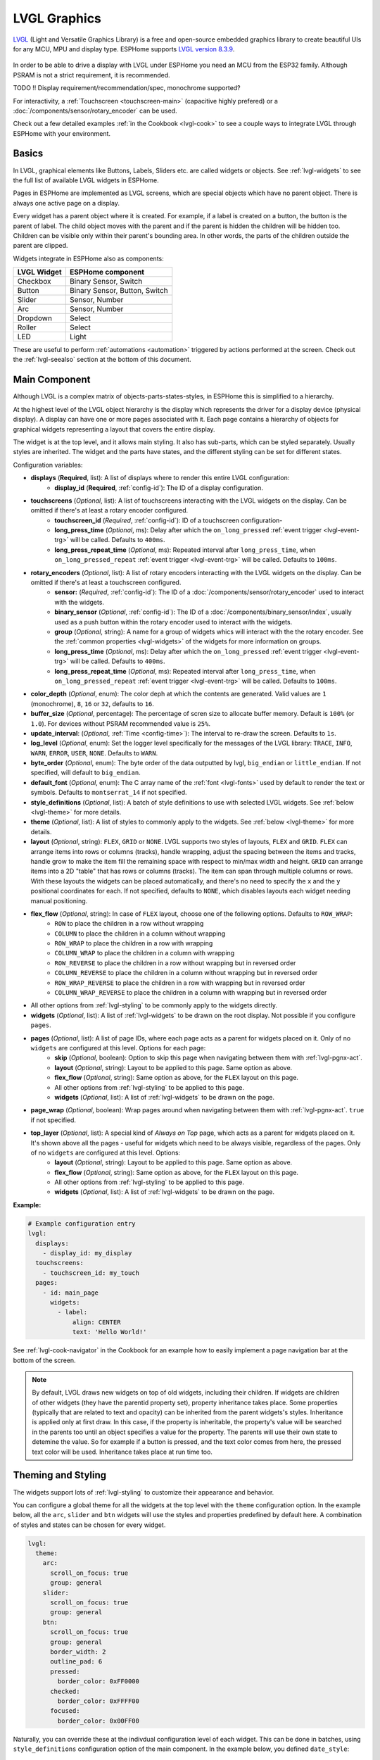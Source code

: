 .. _lvgl-main:

LVGL Graphics
=============

.. seo::
    :description: LVGL - ESPHome Displays showing contents created with Light and Versatile Graphics Library
    :image: /images/lvgl.png


`LVGL <https://lvgl.io/>`__ (Light and Versatile Graphics Library) is a free and open-source 
embedded graphics library to create beautiful UIs for any MCU, MPU and display type. ESPHome supports `LVGL version 8.3.9 <https://docs.lvgl.io/8.3/>`__.

.. figure:: /components/images/lvgl_main_screenshot.png
    :align: center

In order to be able to drive a display with LVGL under ESPHome you need an MCU from the ESP32 family. Although PSRAM is not a strict requirement, it is recommended.

TODO !! Display requirement/recommendation/spec, monochrome supported?

For interactivity, a :ref:`Touchscreen <touchscreen-main>` (capacitive highly prefered) or a :doc:`/components/sensor/rotary_encoder` can be used.

Check out a few detailed examples :ref:`in the Cookbook <lvgl-cook>` to see a couple ways to integrate LVGL through ESPHome with your environment.

Basics
------

In LVGL, graphical elements like Buttons, Labels, Sliders etc. are called widgets or objects. See :ref:`lvgl-widgets` to see the full list of available LVGL widgets in ESPHome.

Pages in ESPHome are implemented as LVGL screens, which are special objects which have no parent object. There is always one active page on a display.

Every widget has a parent object where it is created. For example, if a label is created on a button, the button is the parent of label.
The child object moves with the parent and if the parent is hidden the children will be hidden too. Children can be visible only within their parent's bounding area. In other words, the parts of the children outside the parent are clipped.

Widgets integrate in ESPHome also as components:

+-------------+-------------------------------+ 
| LVGL Widget | ESPHome component             | 
+=============+===============================+
| Checkbox    | Binary Sensor, Switch         | 
+-------------+-------------------------------+ 
| Button      | Binary Sensor, Button, Switch | 
+-------------+-------------------------------+ 
| Slider      | Sensor, Number                | 
+-------------+-------------------------------+ 
| Arc         | Sensor, Number                | 
+-------------+-------------------------------+ 
| Dropdown    | Select                        | 
+-------------+-------------------------------+ 
| Roller      | Select                        | 
+-------------+-------------------------------+ 
| LED         | Light                         | 
+-------------+-------------------------------+ 

These are useful to perform :ref:`automations <automation>` triggered by actions performed at the screen. Check out the :ref:`lvgl-seealso` section at the bottom of this document.

Main Component
--------------

Although LVGL is a complex matrix of objects-parts-states-styles, in ESPHome this is simplified to a hierarchy.

At the highest level of the LVGL object hierarchy is the display which represents the driver for a display device (physical display). A display can have one or more pages associated with it. Each page contains a hierarchy of objects for graphical widgets representing a layout that covers the entire display.

The widget is at the top level, and it allows main styling. It also has sub-parts, which can be styled separately. Usually styles are inherited. The widget and the parts have states, and the different styling can be set for different states.

Configuration variables:

- **displays** (**Required**, list): A list of displays where to render this entire LVGL configuration:
    - **display_id** (**Required**, :ref:`config-id`): The ID of a display configuration.
- **touchscreens** (*Optional*, list): A list of touchscreens interacting with the LVGL widgets on the display. Can be omitted if there's at least a rotary encoder configured.
    - **touchscreen_id** (*Required*, :ref:`config-id`): ID of a touchscreen configuration-
    - **long_press_time** (*Optional*, ms): Delay after which the ``on_long_pressed`` :ref:`event trigger <lvgl-event-trg>` will be called. Defaults to ``400ms``.
    - **long_press_repeat_time** (*Optional*, ms): Repeated interval after ``long_press_time``, when ``on_long_pressed_repeat`` :ref:`event trigger <lvgl-event-trg>` will be called. Defaults to ``100ms``.
- **rotary_encoders** (*Optional*, list): A list of rotary encoders interacting with the LVGL widgets on the display. Can be omitted if there's at least a touchscreen configured.
    - **sensor:** (*Required*, :ref:`config-id`): The ID of a :doc:`/components/sensor/rotary_encoder` used to interact with the widgets.
    - **binary_sensor** (*Optional*, :ref:`config-id`): The ID of a :doc:`/components/binary_sensor/index`, usually used as a push button within the rotary encoder used to interact with the widgets.
    - **group** (*Optional*, string): A name for a group of widgets whics will interact with the the rotary encoder. See the :ref:`common properties <lvgl-widgets>` of the widgets for more information on groups.
    - **long_press_time** (*Optional*, ms): Delay after which the ``on_long_pressed`` :ref:`event trigger <lvgl-event-trg>` will be called. Defaults to ``400ms``.
    - **long_press_repeat_time** (*Optional*, ms): Repeated interval after ``long_press_time``, when ``on_long_pressed_repeat`` :ref:`event trigger <lvgl-event-trg>` will be called. Defaults to ``100ms``.
- **color_depth** (*Optional*, enum): The color deph at which the contents are generated. Valid values are ``1`` (monochrome), ``8``, ``16`` or ``32``, defaults to ``16``.
- **buffer_size** (*Optional*, percentage): The percentage of scren size to allocate buffer memory. Default is ``100%`` (or ``1.0``). For devices without PSRAM recommended value is ``25%``. 
- **update_interval**: (*Optional*, :ref:`Time <config-time>`): The interval to re-draw the screen. Defaults to ``1s``.
- **log_level** (*Optional*, enum): Set the logger level specifically for the messages of the LVGL library: ``TRACE``, ``INFO``, ``WARN``, ``ERROR``, ``USER``, ``NONE``. Defaults to ``WARN``.
- **byte_order** (*Optional*, enum): The byte order of the data outputted by lvgl, ``big_endian`` or ``little_endian``. If not specified, will default to ``big_endian``.
- **default_font**  (*Optional*, enum): The C array name of the :ref:`font <lvgl-fonts>` used by default to render the text or symbols. Defaults to ``montserrat_14`` if not specified.
- **style_definitions** (*Optional*, list): A batch of style definitions to use with selected LVGL widgets. See :ref:`below <lvgl-theme>` for more details. 
- **theme** (*Optional*, list): A list of styles to commonly apply to the widgets. See :ref:`below <lvgl-theme>` for more details. 
- **layout** (*Optional*, string): ``FLEX``, ``GRID`` or ``NONE``. LVGL supports two styles of layouts, ``FLEX`` and ``GRID``. ``FLEX`` can arrange items into rows or columns (tracks), handle wrapping, adjust the spacing between the items and tracks, handle grow to make the item fill the remaining space with respect to min/max width and height. ``GRID`` can arrange items into a 2D "table" that has rows or columns (tracks). The item can span through multiple columns or rows. With these layouts the widgets can be placed automatically, and there's no need to specify the ``x`` and the ``y`` positional coordinates for each. If not specified, defaults to ``NONE``, which disables layouts each widget needing manual positioning.
- **flex_flow** (*Optional*, string): In case of ``FLEX`` layout, choose one of the following options. Defaults to ``ROW_WRAP``:
    - ``ROW`` to place the children in a row without wrapping
    - ``COLUMN`` to place the children in a column without wrapping
    - ``ROW_WRAP`` to place the children in a row with wrapping
    - ``COLUMN_WRAP`` to place the children in a column with wrapping
    - ``ROW_REVERSE`` to place the children in a row without wrapping but in reversed order
    - ``COLUMN_REVERSE`` to place the children in a column without wrapping but in reversed order
    - ``ROW_WRAP_REVERSE`` to place the children in a row with wrapping but in reversed order
    - ``COLUMN_WRAP_REVERSE`` to place the children in a column with wrapping but in reversed order
- All other options from :ref:`lvgl-styling` to be commonly apply to the widgets directly.
- **widgets** (*Optional*, list): A list of :ref:`lvgl-widgets` to be drawn on the root display. Not possible if you configure ``pages``.
- **pages** (*Optional*, list): A list of page IDs, where each page acts as a parent for widgets placed on it. Only of no ``widgets`` are configured at this level. Options for each page:
    - **skip** (*Optional*, boolean): Option to skip this page when navigating between them with :ref:`lvgl-pgnx-act`.
    - **layout** (*Optional*, string): Layout to be applied to this page. Same option as above.
    - **flex_flow** (*Optional*, string): Same option as above, for the ``FLEX`` layout on this page.
    - All other options from :ref:`lvgl-styling` to be applied to this page.
    - **widgets** (*Optional*, list): A list of :ref:`lvgl-widgets` to be drawn on the page.
- **page_wrap** (*Optional*, boolean): Wrap pages around when navigating between them with :ref:`lvgl-pgnx-act`. ``true`` if not specified.
- **top_layer** (*Optional*, list): A special kind of *Always on Top* page, which acts as a parent for widgets placed on it. It's shown above all the pages - useful for widgets which need to be always visible, regardless of the pages. Only of no ``widgets`` are configured at this level. Options:
    - **layout** (*Optional*, string): Layout to be applied to this page. Same option as above.
    - **flex_flow** (*Optional*, string): Same option as above, for the ``FLEX`` layout on this page.
    - All other options from :ref:`lvgl-styling` to be applied to this page.
    - **widgets** (*Optional*, list): A list of :ref:`lvgl-widgets` to be drawn on the page.


**Example:**

.. code-block:: yaml

    # Example configuration entry
    lvgl:
      displays:
        - display_id: my_display
      touchscreens:
        - touchscreen_id: my_touch
      pages:
        - id: main_page
          widgets:
            - label:
                align: CENTER
                text: 'Hello World!'

See :ref:`lvgl-cook-navigator` in the Cookbook for an example how to easily implement a page navigation bar at the bottom of the screen.

.. note::

    By default, LVGL draws new widgets on top of old widgets, including their children. If widgets are children of other widgets (they have the parentid property set), property inheritance takes place. Some properties (typically that are related to text and opacity) can be inherited from the parent widgets's styles. Inheritance is applied only at first draw. In this case, if the property is inheritable, the property's value will be searched in the parents too until an object specifies a value for the property. The parents will use their own state to detemine the value. So for example if a button is pressed, and the text color comes from here, the pressed text color will be used. Inheritance takes place at run time too.



.. _lvgl-theme:

Theming and Styling
-------------------

The widgets support lots of :ref:`lvgl-styling` to customize their appearance and behavior.

You can configure a global theme for all the widgets at the top level with the ``theme`` configuration option. In the example below, all the ``arc``, ``slider`` and ``btn`` widgets will use the styles and properties predefined by default here. A combination of styles and states can be chosen for every widget.

.. code-block:: yaml

    lvgl:
      theme:
        arc:
          scroll_on_focus: true
          group: general
        slider:
          scroll_on_focus: true
          group: general
        btn:
          scroll_on_focus: true
          group: general
          border_width: 2
          outline_pad: 6
          pressed:
            border_color: 0xFF0000
          checked:
            border_color: 0xFFFF00
          focused:
            border_color: 0x00FF00

Naturally, you can override these at the indivdual configuration level of each widget. This can be done in batches, using ``style_definitions`` configuration option of the main component.
In the example below, you defined ``date_style``:

.. code-block:: yaml

    lvgl:
      style_definitions:
        - id: date_style      # choose an ID for your definition
          text_font: unscii_8
          align: center
          text_color: 0x000000
          bg_opa: cover
          radius: 4
          pad_all: 2


And then you apply these selected styles to two labels, and only change very specific stlye ``y`` locally:

.. code-block:: yaml

    widgets:
      - label:
          id: day_label
          styles: date_style # apply the definiton here by the ID chosen above
          y: -20
      - label:
          id: date_label
          styles: date_style
          y: +20

Additionally, you can change the styles based on the state of the widgets or their parts. 

In the example below, you have an ``arc`` with some styles set here. Note how you change the ``arc_color`` of the ``indicator`` part, based on state changes:

.. code-block:: yaml

    - arc:
        id: my_arc
        value: 75
        min_value: 1
        max_value: 100
        indicator:
          arc_color: 0xF000FF
          pressed:
            arc_color: 0xFFFF00
          focused:
            arc_color: 0x808080


So the inheritance happens like this: state based styles override the locally specified styles, which override the style definitions, which override the theme, which overrides the top level styles.

See :ref:`lvgl-cook-theme` in the Cookbook for an example how to easily implement a gradient style for your widgets.

.. _lvgl-styling:

Style properties
****************

LVGL follows CSS's `border-box model <https://developer.mozilla.org/en-US/docs/Web/CSS/box-sizing>`__. An object's *box* is built from the following parts:

.. figure:: /components/images/lvgl_boxmodel.png
    :align: center

- **bounding box**: the width/height of the elements.
- **border width**: the width of the border.
- **padding**: space between the sides of the object and its children.
- **content**: the content area which is the size of the bounding box reduced by the border width and padding.

The border is drawn inside the bounding box. Padding sets the space on the inner sides of the border. It means *I don't want my children too close to my sides, so keep this space*. 

The outline is drawn outside the bounding box.

You can adjust the appearance of widgets by changing the foreground, background and/or border color, font of each object. Some widgets allow for more complex styling, effectively changing the appearance of their parts. 

- **anim_time** TODO !!
- **bg_color** (*Optional*, :ref:`color <config-color>`): The ID of a configured color, or a hexadecimal representation of a RGB color for the background of the widget.
- **bg_grad_color** (*Optional*, :ref:`color <config-color>`): The ID of a configured color, or a hexadecimal representation of a RGB color to make the background gradually fade to.
- **bg_dither_mode** (*Optional*, enum): Set ditherhing of the background gradient. One of ``NONE``, ``ORDERED``, ``ERR_DIFF``.
- **bg_grad_dir** (*Optional*, enum): Choose the direction of the background gradient: ``NONE``, ``HOR``, ``VER``.
- **bg_main_stop** (*Optional*, 0-255): Specify where the gradient should start: ``0`` = at left/top most position, ``128`` = in the center, ``255`` = at right/bottom most position. Defaults to ``0``.
- **bg_grad_stop** (*Optional*, 0-255): Specify where the gradient should stop: ``0`` = at left/top most position, ``128`` = in the center, ``255`` = at right/bottom most position. Defaults to ``255``.
- **bg_opa** (*Optional*, enum or percentage): Opacity of the background. ``TRANSP`` for fully transparent, ``COVER`` for fully opaque, or an integer between ``0%`` and ``100%`` for percentage.
- **opa** (*Optional*, enum or percentage): Opacity of the entire widget. ``TRANSP`` for fully transparent, ``COVER`` for fully opaque, or an integer between ``0%`` and ``100%`` for percentage.
- **opa_layered** (*Optional*, enum or percentage): Opacity of the entire layer the widget is on. ``TRANSP`` for fully transparent, ``COVER`` for fully opaque, or an integer between ``0%`` and ``100%`` for percentage.
- **bg_img_opa** (*Optional*, enum or percentage): Opacity of the background image of the widget. ``TRANSP`` for fully transparent, ``COVER`` for fully opaque, or an integer between ``0%`` and ``100%`` for percentage.
- **bg_img_recolor** (*Optional*, :ref:`color <config-color>`): The ID of a configured color, or a hexadecimal representation of a RGB color to mix with every pixel of the image. 
- **bg_img_recolor_opa** (*Optional*, enum or percentage): Opacity of the recoloring. ``TRANSP`` for fully transparent, ``COVER`` for fully opaque, or an integer between ``0%`` and ``100%`` for percentage.
- **border_color** (*Optional*, :ref:`color <config-color>`): The ID of a configured color, or a hexadecimal representation of a RGB color to draw borders of the widget.
- **border_opa** (*Optional*, enum or percentage): Opacity of the borders of the widget. ``TRANSP`` for fully transparent, ``COVER`` for fully opaque, or an integer between ``0%`` and ``100%`` for percentage.
- **border_post** (*Optional*, boolean): If ``true`` the border will be drawn after all children of the widget have been drawn.
- **border_side** (*Optional*, list): Select which borders of the widgets to show (multiple can be chosen):
    - ``NONE``
    - ``TOP``
    - ``BOTTOM``
    - ``LEFT``
    - ``RIGHT``
    - ``INTERNAL``
- **border_width** (*Optional*, int16): Set the width of the border in pixels.
- **radius** (*Optional*, uint16): The radius of the rounded corners of the object. 0 = no radius i.e. square corners; 65535 = pill shaped object (true circle if it has same width and height).
- **clip_corner** (*Optional*, boolean): Enable to clip off the overflowed content on the rounded (``radius`` > ``0``) corners of a widget.
- **outline_color** (*Optional*, :ref:`color <config-color>`): The ID of a configured color, or a hexadecimal representation of a RGB color to draw an outline around the widget.
- **outline_opa** (*Optional*, string or percentage): Opacity of the outline. ``TRANSP`` for fully transparent, ``COVER`` for fully opaque, or an integer between ``0%`` and ``100%`` for percentage.
- **outline_pad** (*Optional*, int16): Distance between the outline and the widget itself.
- **outline_width** (*Optional*, int16): Set the width of the outline in pixels.
- **pad_all** (*Optional*, int16): Set the padding in all directions, in pixels.
- **pad_top** (*Optional*, int16): Set the padding on the top, in pixels.
- **pad_bottom** (*Optional*, int16): Set the padding on the bottom, in pixels.
- **pad_left** (*Optional*, int16): Set the padding on the left, in pixels.
- **pad_right** (*Optional*, int16): Set the padding on the right, in pixels.
- **pad_row** (*Optional*, int16): Set the padding between the rows of the children elements, in pixels.
- **pad_column** (*Optional*, int16): Set the padding between the columns of the children elements, in pixels.
- **shadow_color** (*Optional*, :ref:`color <config-color>`): The ID of a configured color, or a hexadecimal representation of a RGB color to create a drop shadow under the widget.
- **shadow_ofs_x** (*Optional*, int16): Horrizontal offset of the shadow, in pixels
- **shadow_ofs_y** (*Optional*, int16): Vertical offset of the shadow, in pixels
- **shadow_opa** (*Optional*, string or percentage): Opacity of the shadow. ``TRANSP`` for fully transparent, ``COVER`` for fully opaque, or an integer between ``0%`` and ``100%`` for percentage.
- **shadow_spread** (*Optional*, int16): Spread of the shadow, in pixels.
- **shadow_width** (*Optional*, int16): Width of the shadow, in pixels.
- **transform_angle** (*Optional*, 0-360): Trannsformation angle of the widget (eg. rotation)
- **transform_height** (*Optional*, int16 or percentage): Trannsformation height of the widget (eg. stretching)
- **transform_pivot_x** (*Optional*, int16 or percentage): Horizontal anchor point of the transformation. Relative to the widget's top left corner.
- **transform_pivot_y** (*Optional*, int16 or percentage): Vertical anchor point of the transformation. Relative to the widget's top left corner.
- **transform_zoom** (*Optional*, 0.1-10):  Trannsformation zoom of the widget (eg. resizing)
- **translate_x** (*Optional*, int16 or percentage): Move of the widget with this value in horizontal direction.
- **translate_y** (*Optional*, int16 or percentage): Move of the widget with this value in vertical direction.

.. _lvgl-fonts:

Fonts
*****

In ESPHome LVGL offers two font choices: the internal fonts offered by the library or :ref:`fonts configured in the normal way<display-fonts>`.

**Internal fonts**

The library offers by default the  ASCII characters (``0x20-0x7F``) the degree symbol (``0xB0``), the bullet symbol (``0x2022``) from the `Montserrat <https://fonts.google.com/specimen/Montserrat>`__ Medium font, and 60 symbols from the `FontAwesome <https://fontawesome.com/>`__ font (see below). Choose one of the names below when specifying the ``text_font`` parameter:

- ``montserrat_8``: 8px font
- ``montserrat_10``: 10px font
- ``montserrat_12``: 12px font
- ``montserrat_14``: 14px font (**default**)
- ``montserrat_16``: 16px font
- ``montserrat_18``: 18px font
- ``montserrat_20``: 20px font
- ``montserrat_22``: 22px font
- ``montserrat_24``: 24px font
- ``montserrat_26``: 26px font
- ``montserrat_28``: 28px font
- ``montserrat_30``: 30px font
- ``montserrat_32``: 32px font
- ``montserrat_34``: 34px font
- ``montserrat_36``: 36px font
- ``montserrat_38``: 38px font
- ``montserrat_40``: 40px font
- ``montserrat_42``: 42px font
- ``montserrat_44``: 44px font
- ``montserrat_46``: 46px font
- ``montserrat_48``: 48px font

You can display the embedded symbols among the text by their codepoint address preceeded by ``\u``, eg. ``\uF00C``:

.. figure:: /components/images/lvgl_symbols.png
    :align: center

.. note::

    The ``text_font`` parameter affects the size of symbols, since all the built-in font arrays based on Montserrat include these symbols at the respective sizes. If you set ``text_font`` on a widget to a custom ESPHome font, these symbols will likely not display, unles you include them manually from a FontAwesome OpenType file.
    
    For escape sequences to work, you have to put them in strings enclosed in double quotes.

In addition to the above, the following special fonts are available from LVGL as built-in:

- ``unscii_8``: 8 px pixel perfect font with only ASCII characters.
- ``unscii_16``: 16 px pixel perfect font with only ASCII characters.
- ``simsun_16_cjk``: 16 px font with normal range + 1000 most common `CJK Radicals <https://en.wikipedia.org/wiki/CJK_Radicals_Supplement>`__.
- ``dejavu_16_persian_hebrew``: 16 px font with normal range + Hebrew, Arabic, Persian letters and all their forms.

**ESPHome fonts**

In ESPHome you can also use a :ref:`font configured in the normal way<display-fonts>`, conversion will be done while building the binary. This has the advantage that you can define custom sets of glyphs of any size, with icons or diacritic characters of your choice, for any language, from any TrueType/OpenType font.

Check out :ref:`lvgl-cook-icontext`, :ref:`lvgl-cook-iconstat` and :ref:`lvgl-cook-iconbatt` in the Cookbook for examples how to play with texts and icons using various TrueType/OpenType fonts.

.. _lvgl-widgets:

Widgets
-------

Common properties
*****************

The properties below are common to all widgets.

- **x** (*Optional*, int16 or percentage): Horizontal position of the widget (anchored in the top left corner, relative to top left of parent or screen). If layouts are used, or if specfiyng ``align``, it is used as an offset to the calculated position (can also be negative).
- **y** (*Optional*, int16 or percentage): Vertical position of the widget (anchored in the top left corner, relative to to top left of the parent or screen). If layouts are used, or if specfiyng ``align``, it is used as an offset to the calculated position (can also be negative).

.. note::

    By default, the ``x`` and ``y`` coordinates are measured from the *top left corner* of the parent's content area. Important: content area starts *after the padding* thus if the parent has a non-zero padding value, position will be shifted with that. Percentage values are calculated from the parent's content area size. 

- **width** (*Optional*): Width of the widget in pixels or a percentage, or ``size_content`` (see note below).
- **height** (*Optional*): Height of the widget in pixels or a percentage, or ``size_content`` (see note below).

.. note::

    The size settings support a special value: ``size_content``. It means the object's size in the respective direction will be set to the size of its children. Note that only children on the right and bottom sides will be considered and children on the top and left remain cropped. This limitation makes the behavior more predictable. Objects with ``hidden`` or ``floating`` flags will be ignored by the ``size_content`` calculation.
    
    Similarly to CSS, LVGL also supports ``min_width``, ``max_width``, ``min_height`` and ``max_height``. These are limits preventing an object's size from becoming smaller/larger than these values. They are especially useful if the size is set by percentage or ``size_content``.

- **min_width**, **max_width**, **min_height**, **max_height** (*Optional*, int16 or percentage): Sets a minimal/maximal width or a minimal/maximal height. Pixel and percentage values can be used. Percentage values are relative to the height of the parent's content area. Defaults to ``0%``.
- **align** (*Optional*, enum): Alignment of the of the widget relative to the parent. A child widget is clipped to its parent boundaries. One of the values *not* starting with ``OUT_`` (see picture below).
- **align_to** (*Optional*, list): Alignment of the of the widget relative to another widget on the same level:
    - **id** (**Required**): The ID of a widget *to* which you want to align.
    - **align** (**Required**, enum): Desired alignment (one of the values starting with ``OUT_``).
    - **x** (*Optional*, int16 or percentage): Horizontal offset position. Default ``0``.
    - **y** (*Optional*, int16 or percentage): Vertical offset position. Default ``0``.

.. figure:: /components/images/lvgl_align.png
    :align: center

- **group** (*Optional*, string): Widgets can be grouped together for interaction with a :doc:`/components/sensor/rotary_encoder`. In every group there is always one focused widget which receives the encoder actions. You need to associate an input device with a group. An input device can send key events to only one group but a group can receive data from more than one input device.
- **styles** (*Optional*, :ref:`config-id`): The ID of a *style definition* from the main component configuration to override the theme styles.
- **theme** (*Optional*, list): A list of styles to apply to the widget and children. Same configuration option as at the main component.
- **layout** (*Optional*, string): ``FLEX``, ``GRID`` or ``NONE``. Same configuration option as at the main component.
- **flex_flow** (*Optional*, string): Option for ``FLEX`` layout, similar configuration as at the main component.
- **widgets** (*Optional*, list): A list of LVGL widgets to be drawn as children of this widget. Same configuration option as at the main component.
- **state** (*Optional*, enum): Widgets or their (sub)parts can have have states, which support separate styling. These state styles inherit from theme, but can be locally overriden within style definitions or locally set. Can be one of:
    - **default** (*Optional*, boolean): Normal, released state
    - **disabled** (*Optional*, boolean): Disabled state (also usable with :ref:`shorthand <lvgl-objupd-shorthands>` actions ``lvgl.widget.enable`` and ``lvgl.widget.disable``)
    - **pressed** (*Optional*, boolean): Being pressed
    - **checked** (*Optional*, boolean): Toggled or checked state
    - **scrolled** (*Optional*, boolean): Being scrolled
    - **focused** (*Optional*, boolean): Focused via keypad or encoder or clicked via touchpad/mouse
    - **focus_key** (*Optional*, boolean): Focused via keypad or encoder but not via touchpad/mouse
    - **edited** (*Optional*, boolean): Edit by an encoder
    - **user_1**, **user_2**, **user_3**, **user_4** (*Optional*, boolean): Custom states

By default, states are all ``false``, and they are templatable.
To apply styles to the states, you need to specify them one level above, for example:

.. code-block:: yaml

    - btn:
        checkable: true
        state:
          checked: true # here you activate the state to be used at boot
        checked:
          bg_color: 0x00FF00 # here you apply styles to be used when in the respective state


The state itself can be can be changed by interacting with the widget, or :ref:`programatically <lvgl-objupd-act>` with ``lvgl.widget.update`` action.

See :ref:`lvgl-cook-cover` for a cookbook example how to play with styling and properties to show different states of a Home Assistant entity.

.. _lvgl-objupdflag-act:

In addition to visual stilyng, each widget supports some boolean flags to influence the behavior:

- **hidden** (*Optional*, boolean): make the widget hidden (like it wasn't there at all), also usable with :ref:`shorthand <lvgl-objupd-shorthands>` actions ``lvgl.widget.show`` and ``lvgl.widget.hide``. Defaults to ``false``.
- **checkable** (*Optional*, boolean): toggle checked state when the widget is clicked
- **clickable** (*Optional*, boolean): make the widget clickable by input devices. Defaults to ``true``. If ``false``, it will pass the click to the widgets behind it (clicking through).
- **click_focusable** (*Optional*, boolean): add focused state to the widget when clicked
- **scrollable** (*Optional*, boolean): make the widget scrollable
- **scroll_elastic** (*Optional*, boolean): allow scrolling inside but with slower speed
- **scroll_momentum** (*Optional*, boolean): make the widget scroll further when "thrown"
- **scroll_one** (*Optional*, boolean): allow scrolling only one snappable children
- **scroll_chain_hor** (*Optional*, boolean): allow propagating the horizontal scroll to a parent
- **scroll_chain_ver** (*Optional*, boolean): allow propagating the vertical scroll to a parent
- **scroll_chain simple** (*Optional*, boolean): packaging for (``scroll_chain_hor | scroll_chain_ver``)
- **scroll_on_focus** (*Optional*, boolean): automatically scroll widget to make it visible when focused
- **scroll_with_arrow** (*Optional*, boolean): allow scrolling the focused widget with arrow keys
- **snappable** (*Optional*, boolean): if scroll snap is enabled on the parent it can snap to this widget
- **press_lock** (*Optional*, boolean): keep the widget pressed even if the press slid from the widget
- **event_bubble** (*Optional*, boolean): propagate the events to the parent too
- **gesture_bubble** (*Optional*, boolean): propagate the gestures to the parent
- **adv_hittest** (*Optional*, boolean): allow performing more accurate hit (click) test. E.g. Accounting for rounded corners
- **ignore_layout** (*Optional*, boolean): make the widget positionable by the layouts
- **floating** (*Optional*, boolean): do not scroll the widget when the parent scrolls and ignore layout
- **overflow_visible** (*Optional*, boolean): do not clip the children's content to the parent's boundary
- **layout_1**, **layout_2** (*Optional*, boolean): custom flags, free to use by layouts
- **widget_1**, **widget_2** (*Optional*, boolean): custom flags, free to use by widget
- **user_1**, **user_2**, **user_3**, **user_4** (*Optional*, boolean): custom flags, free to use by user

.. _lvgl-wgt-arc:

``arc``
*******

The Arc consists of a background and a foreground arc. The foreground (indicator) can be touch-adjusted with a knob.

.. figure:: /components/images/lvgl_arc.png
    :align: center

**Specific options:**

- **value** (*Required*, int8): Actual value of the indicator, in ``0``-``100`` range. Defaults to ``0``.
- **min_value** (*Optional*, int8): Minimum value of the indicator. Defaults to ``0``.
- **max_value** (*Optional*, int8): Maximum value of the indicator. Defaults to ``100``.
- **start_angle** (*Optional*, 0-360): start angle of the arc background (see note). Defaults to ``135``.
- **end_angle** (*Optional*, 0-360): end angle of the arc background (see note). Defaults to ``45``.
- **rotation** (*Optional*, int8): Offset to the 0 degree position. Defaults to ``0.0``.
- **adjustable** (*Optional*, boolean): Add a knob that the user can move to change the value. Defaults to ``false``.
- **mode** (*Optional*, string): ``NORMAL``: the indicator is drawn from the minimum value to the current. ``REVERSE``: the indicator is drawn counter-clockwise from the maximum value to the current. ``SYMMETRICAL``: the indicator is drawn from the middle point to the current value. Defaults to ``NORMAL``.
- **change_rate** (*Optional*, int8): If the arc is pressed the current value will set with a limited speed according to the set change rate. The change rate is defined in degree/second. Defaults to ``720``.
- **arc_opa** (*Optional*, enum or percentage): Opacity of the arcs. ``TRANSP`` for fully transparent, ``COVER`` for fully opaque, or an integer between ``0%`` and ``100%`` for percentage.
- **arc_color** (*Optional*, :ref:`color <config-color>`): The ID of a configured color, or a hexadecimal representation of a RGB color to use to draw the arcs.
- **arc_rounded** (*Optional*, boolean): Make the end points of the arcs rounded. ``true`` rounded, ``false`` perpendicular line ending.
- **arc_width** (*Optional*, int16): Set the width of the arcs in pixels.
- **knob** (*Optional*, list): Settings for the knob **part** to control the value. Supports a list of :ref:`styles <lvgl-styling>` and state-based styles to customize. Draws a handle on the end of the indicator using all background properties and padding values. With zero padding the knob size is the same as the indicator's width. Larger padding makes it larger, smaller padding makes it smaller.
- **indicator** (*Optional*, list): Settings for the indicator **part** to show the value. Supports a list of :ref:`styles <lvgl-styling>` and state-based styles to customize. Draws another arc using the arc style properties. Its padding values are interpreted relative to the background arc.
- any :ref:`Styling <lvgl-styling>` and state-based option to override styles inherited from parent. The arc's size and position will respect the padding style properties.


If the ``adv_hittest`` :ref:`flag <lvgl-objupdflag-act>` is enabled the arc can be clicked through in the middle. Clicks are recognized only on the ring of the background arc.


.. note::

    Zero degree is at the middle right (3 o'clock) of the widget and the degrees are increasing in a clockwise direction. The angles should be in the ``0``-``360`` range. 

**Specific actions:**

``lvgl.arc.update`` :ref:`action <config-action>` updates the widget styles and properties from the specific options above, just like :ref:`lvgl.widget.update <lvgl-objupd-act>` action is used for the common styles, states or flags.

**Specific triggers:**

``on_value`` :ref:`trigger <automation>` is activated when the knob changes the value of the arc. The new value is returned in the variable ``x``. The :ref:`universal <lvgl-event-trg>` LVGL event triggers also apply. 

**Example:**

.. code-block:: yaml

    # Example widget:
    - arc:
        x: 10
        y: 10
        id: arc_id
        value: 75
        min_value: 0
        max_value: 100
        adjustable: true

    # Example action:
    on_...:
      then:
        - lvgl.arc.update
            id: arc_id
            knob:
              bg_color: 0x00FF00
            value: 55

    # Example trigger:
    - arc:
        ...
        on_value:
          - logger.log:
              format: "Arc value is: %.0f"
              args: [ 'x' ]

.. note::

    The ``on_value`` trigger is sent while the arc is being dragged or changed with keys. The event is sent *continuously* while the arc is being dragged, this can affect performance and have negative effects on the actions to be performed.

The ``arc`` can be also integrated as :doc:`/components/number/lvgl`.

See :ref:`lvgl-cook-bright` and :ref:`lvgl-cook-volume` for examples how to use a slider (or an arc) to control entities in Home Assistant.

.. _lvgl-wgt-bar:

``bar``
*******

The bar widget has a background and an indicator on it. The width of the indicator is set according to the current value of the bar.

.. figure:: /components/images/lvgl_bar.png
    :align: center

Vertical bars can be created if the width is smaller than the height.

Not only the end, but also the start value of the bar can be set, which changes the start position of the indicator.

**Specific options:**

- **value** (*Required*, int8): Actual value of the indicator, in ``0``-``100`` range. Defaults to ``0``.
- **min_value** (*Optional*, int8): Minimum value of the indicator. Defaults to ``0``.
- **max_value** (*Optional*, int8): Maximum value of the indicator. Defaults to ``100``.
- **mode** (*Optional*, string): ``NORMAL``: the indicator is drawn from the minimum value to the current. ``REVERSE``: the indicator is drawn counter-clockwise from the maximum value to the current. ``SYMMETRICAL``: the indicator is drawn from the middle point to the current value. Defaults to ``NORMAL``.
- **indicator** (*Optional*, list): Settings for the indicator **part** to show the value. Supports a list of :ref:`styles <lvgl-styling>` and state-based styles to customize, all the typical background properties.
- **animated** (*Optional*, boolean): To animate indicator when bar changes value. Defaults to ``true``.
- Style options from :ref:`lvgl-styling`. The background of the bar and it uses the typical background style properties. Adding padding will make the indicator smaller or larger.

**Example:**

.. code-block:: yaml

    # Example widget:
    - bar:
        x: 10
        y: 100
        id: bar_id
        value: 75
        min_value: 1
        max_value: 100


The ``bar`` can be also integrated as :doc:`/components/number/lvgl`.

.. _lvgl-wgt-btn:

``btn``
*******

Simple push or toggle button. 

.. figure:: /components/images/lvgl_button.png
    :align: center

**Specific options:**

- **checkable** (*Optional*, boolean): A significant :ref:`flag <lvgl-objupdflag-act>` to make a toggle button (which remains pressed in ``checked`` state). Defaults to ``false``.
- Style options from :ref:`lvgl-styling` for the background of the button. Uses the typical background style properties.

**Example:**

.. code-block:: yaml

    # Example widget:
    - btn:
        x: 10
        y: 10
        width: 50
        height: 30
        id: btn_id

To have a button with a text label on it, add a :ref:`lvgl-wgt-lbl` widget as child to it:

.. code-block:: yaml

    # Example toggle button with text:
    - btn:
        x: 10
        y: 10
        width: 70
        height: 30
        id: btn_id
        checkable: true
        widgets:
          - label:
              align: center
              text: "Light"


A notable state is ``checked`` (boolean) which can have different styles applied.

The ``btn`` can be also integrated as :doc:`/components/binary_sensor/lvgl` or as a :doc:`/components/switch/lvgl`.

See :ref:`lvgl-cook-binent` for an example how to use a checkable button to act on a Home Assistant service.

.. _lvgl-wgt-bmx:

``btnmatrix``
*************

The Button Matrix widget is a lightweight way to display multiple buttons in rows and columns. Lightweight because the buttons are not actually created but just virtually drawn on the fly. This way, one button use only eight extra bytes of memory instead of the ~100-150 bytes a normal Button widget plus the 100 or so bytes for the Label widget.

.. figure:: /components/images/lvgl_btnmatrix.png
    :align: center

**Specific options:**

- **rows** (**Required**, list): A list for the button rows:
    - **buttons** (**Required**, list): A list of buttons in a row:
        - **id** (*Optional*): An ID for a button
        - **text** (*Optional*): Text or built-in :ref:`symbol <lvgl-fonts>` to display on the button.
        - **key_code** (*Optional*, string): One character be sent as the key code to a :ref:`key_collector` instead of ``text`` when the button is pressed.
        - **width** (*Optional*): Width relative to the other buttons in the same row. A value between ``1`` and ``15`` range, default ``1`` (eg. in a line with two buttons: one ``width: 1`` and another one ``width: 2``, the first will be ``33%`` wide while the second will be ``66%`` wide). 
        - **selected** (*Optional*, boolean): Set the button as the most recently released or focused. Defaults to ``false``.
        - **control** (*Optional*): Binary flags to control behavior of the buttons (all ``false`` by default):
            - **hidden** (*Optional*, boolean): makes a button hidden (hidden buttons still take up space in the layout, they are just not visible or clickable).
            - **no_repeat** (*Optional*, boolean): Disable repeating when the button is long pressed.
            - **disabled** (*Optional*, boolean): applies *disabled* styles and properties to the button.
            - **checkable** (*Optional*, boolean): Enable toggling of a button, ``checked`` state will be added/removed as the button is clicked.
            - **checked** (*Optional*, boolean): make the button checked. It will use the styles of the ``checked`` state.
            - **click_trig** (*Optional*, boolean): Controls how to :ref:`trigger <lvgl-event-trg>` ``on_value`` : if ``true`` on *click*, if ``false`` on *press*.
            - **popover** (*Optional*, boolean): show the button label in a popover when pressing this key.
            - **recolor** (*Optional*, boolean): Enable recoloring of button texts with #. E.g. ``It's #ff0000 red#``
            - **custom_1** and **custom_2** (*Optional*, boolean): custom free to use flags

- **items** (*Optional*, list): Settings for the items **part**, the buttons all use the text and typical background style properties except translations and transformations.
- **one_checked** (*Optional*, boolean): Allow only one button to be checked at a time (aka. radio buttons). Defaults to ``false``.
- Style options from :ref:`lvgl-styling` for the background of the button matrix, uses the typical background style properties. ``pad_row`` and ``pad_column`` set the space between the buttons.

**Specific actions:**

``lvgl.button.update`` :ref:`action <config-action>` updates the button styles and properties specified in the specific ``control``, ``width`` and ``selected`` options just like :ref:`lvgl.widget.update <lvgl-objupd-act>` action is used for the common styles, states or flags.

**Example:**

.. code-block:: yaml

    # Example widget:
    - btnmatrix:
        x: 10
        y: 40
        width: 220
        items:
          pressed:
            bg_color: 0xFFFF00
        id: b_matrix
        rows:
          - buttons:
            - id: button_1
              text: "\uF04B"
              control:
                checkable: true
            - id: button_2
              text: "\uF04C"
              control:
                checkable: true
          - buttons:
            - id: button_3
              text: "A"
              control:
                popover: true
            - id: button_4
              text: "B"
              control:
                disabled: true
          - buttons:
            - id: button_5
              text: "It's #ff0000 red#"
              width: 2
              control:
                recolor: true

    # Example action:
    on_...:
      then:
        - lvgl.button.update:
            id: button_1
            width: 1
            selected: true
            control:
              checkable: false

.. note::

    The Button Matrix widget supports the :ref:`key_collector` to collect the button presses as key press sequences for further automations. Check out  :ref:`lvgl-cook-keypad` for an example.


.. _lvgl-wgt-chk:

``checkbox``
************

The Checkbox widget is made internally from a "tick box" and a label. When the Checkbox is clicked the tick box is ``checked`` state toggled.

.. figure:: /components/images/lvgl_checkbox.png
    :align: center

**Specific options:**

- **indicator** (*Optional*, list): Settings for the indicator **part** to show the value. Supports a list of :ref:`styles <lvgl-styling>` and state-based styles to customize. The "tick box" is a square that uses all the typical background style properties. By default, its size is equal to the height of the main part's font. Padding properties make the tick box larger in the respective directions.
- Style options from :ref:`lvgl-styling` for the background of the widget and it uses the text and all the typical background style properties. ``pad_column`` adjusts the spacing between the tickbox and the label.

**Specific actions:**

``lvgl.checkbox.update`` :ref:`action <config-action>` updates the widget styles and properties from the specific options above, just like :ref:`lvgl.widget.update <lvgl-objupd-act>` action is used for the common styles, states or flags.

**Example:**

.. code-block:: yaml

    # Example widget:
    - checkbox:
        x: 10
        y: 10
        id: checkbox_id
        text: Checkbox

    # Example action:
    on_...:
      then:
        - lvgl.checkbox.update:
            id: checkbox_id
            state:
              checked: true
            text: Checked

The ``checkbox`` can be also integrated as a :doc:`/components/switch/lvgl`.

.. _lvgl-wgt-drp:

``dropdown``
************

The Dropdown widget allows the user to select one value from a list.

The dropdown list is closed by default and displays a single value or a predefined text. When activated (by click on the drop-down list), a list is drawn from which the user may select one option. When the user selects a new value, the list is deleted from the screen.

.. figure:: /components/images/lvgl_dropdown.png
    :align: center

The Dropdown widget is built internall from a *button* and a *list* (both not related to the actual widgets with the same name).

**Specific options:**

- **options** (*Required*, list): The list of available options in the drop-down.
- **dir** (*Optional*, enum): Where the list part of the dropdown gets created relative to the button part. ``LEFT``, ``RIGHT``, ``BOTTOM``, ``TOP``, defaults to ``BOTTOM``.
- **selected_index** (*Optional*, int8): The index of the item you wish to be selected. 
- **selected** (*Optional*, list): Settings for the selected **part** to show the value. Supports a list of :ref:`styles <lvgl-styling>` and state-based styles to customize. Refers to the currently pressed, checked or pressed+checked option. Uses the typical background properties.
- **scrollbar** (*Optional*, list): Settings for the scrollbar **part** to show the value. Supports a list of :ref:`styles <lvgl-styling>` and state-based styles to customize. The scrollbar background, border, shadow properties and width (for its own width) and right padding for the spacing on the right.
- **indicator** (*Optional*, list): Settings for the indicator **part** to show the value. Supports a list of :ref:`styles <lvgl-styling>` and state-based styles to customize, and is the parent of ``symbol``.
- **symbol** (*Optional*, enum): A symbol (typically an chevron) is shown in dropdown list. If ``dir`` of the drop-down list is ``LEFT`` the symbol will be shown on the left, otherwise on the right. Choose a different :ref:`symbol <lvgl-fonts>` from the built-in ones or from your own customized font.
- Style options from :ref:`lvgl-styling` for the background of the button and the list. Uses the typical background properties and :ref:`lvgl-wgt-lbl` text properties for the text on it. ``max_height`` can be used to limit the height of the list.

**Specific actions:**

``lvgl.dropdown.update`` :ref:`action <config-action>` updates the widget styles and properties from the specific options above, just like :ref:`lvgl.widget.update <lvgl-objupd-act>` action is used for the common styles, states or flags.

**Example:**

.. code-block:: yaml

    # Example widget:
    - dropdown:
        x: 10
        y: 60
        width: 90
        id: dropdown_id
        options:
          - Violin
          - Piano
          - Bassoon

    # Example action:
    on_...:
      then:
        - lvgl.dropdown.update:
            id: dropdown_id
            selected_index: 3

The ``dropdown`` can be also integrated as :doc:`/components/select/lvgl`.

.. _lvgl-wgt-img:

``img``
*******

Images are the basic widgets to display images. 

.. figure:: /components/images/lvgl_image.png
    :align: center

**Specific options:**

- **src** (**Required**, :ref:`image <display-image>`):  The ID of an existing image configuration.
- Some style options from :ref:`lvgl-styling` for the background rectangle that uses the typical background style properties and the image itself using the image style properties.

Currently ``RGB565`` type images are supported, with transparency using the optional parameter ``use_transparency`` set to ``true``. See :ref:`display-image` for how to load an image for rendering in ESPHome.

**Specific actions:**

``lvgl.img.update`` :ref:`action <config-action>` updates the widget styles and properties from the specific options above, just like :ref:`lvgl.widget.update <lvgl-objupd-act>` action is used for the common styles, states or flags.

**Example:**

.. code-block:: yaml

    # Example widget:
    - img:
        x: 10
        y: 10
        src: cat_image
        id: img_id
        radius: 11
        clip_corner: true

    # Example action:
    on_...:
      then:
        - lvgl.img.update:
            id: img_id
            src: dog_image

.. _lvgl-wgt-lbl:

``label``
*********

A label is the basic widget type that is used to display text.

.. figure:: /components/images/lvgl_label.png
    :align: center

**Specific options:**

- **text** (**Required**, string): The text or built-in :ref:`symbol <lvgl-fonts>` to display. To display an empty label, specify ``""``.
- **text_align** (*Optional*, enum): Alignment of the text in the widget. One of ``LEFT``, ``CENTER``, ``RIGHT``, ``AUTO``
- **text_color** (*Optional*, :ref:`color <config-color>`): The ID of a configured color, or a hexadecimal representation of a RGB color to render the text in.
- **text_decor** (*Optional*, list): Choose decorations for the text: ``NONE``, ``UNDERLINE``, ``STRIKETHROUGH`` (multiple can be chosen)
- **text_font**: (*Optional*, :ref:`font <lvgl-fonts>`):  The ID or the C array name of the font used to render the text or symbol.
- **text_letter_space** (*Optional*, int16): Characher spacing of the text.
- **text_line_space** (*Optional*, int16): Line spacing of the text.
- **text_opa** (*Optional*, string or percentage): Opacity of the text. ``TRANSP`` for fully transparent, ``COVER`` for fully opaque, or an integer between ``0%`` and ``100%`` for percentage.
- **recolor** (*Optional*, boolean): Enable recoloring of button texts with ``#``. This makes it possible to set the color of characters in the text indvidually, just prefix the text to be re-colored with a ``#RRGGBB`` hexadecimal color code and a *space*, and close with a single hash ``#`` tag. For example: ``Write a #FF0000 red# word``. 
- **long_mode** (*Optional*, list): By default, the width and height of the label is set to ``size_content``. Therefore, the size of the label is automatically expanded to the text size. Otherwise, if the ``width`` or ``height`` are explicitly set (or by a ``layout``), the lines wider than the label's width can be manipulated according to the long mode policies below. These policies can be applied if the height of the text is greater than the height of the label.
    - ``WRAP``: Wrap too long lines. If the height is ``size_content`` the label's height will be expanded, otherwise the text will be clipped. (Default)
    - ``DOT``: Replaces the last 3 characters from bottom right corner of the label with dots.
    - ``SCROLL``: If the text is wider than the label scroll it horizontally back and forth. If it's higher, scroll vertically. Only one direction is scrolled and horizontal scrolling has higher precedence.
    - ``SCROLL_CIRCULAR``: If the text is wider than the label scroll it horizontally continuously. If it's higher, scroll vertically. Only one direction is scrolled and horizontal scrolling has higher precedence.
    - ``CLIP``: Simply clip the parts of the text outside the label.
- **scrollbar** (*Optional*, list): Settings for the indicator **part** to show the value. Supports a list of :ref:`styles <lvgl-styling>` and state-based styles to customize. The scrollbar that is shown when the text is larger than the widget's size.
- **selected** (*Optional*, list): Settings for the the style of the selected text. Only ``text_color`` and ``bg_color`` style properties can be used.
- Style options from :ref:`lvgl-styling`. Uses all the typical background properties and the text properties. The padding values can be used to add space between the text and the background.

Newline escape sequences are handled automatically by the label widget. You can use ``\n`` to make a line break. For example: ``"line1\nline2\n\nline4"``. **Note**: For escape sequences like newline to be translated, enclose the string in double quotes.

**Specific actions:**

``lvgl.label.update`` :ref:`action <config-action>` updates the widget styles and properties from the specific options above, just like :ref:`lvgl.widget.update <lvgl-objupd-act>` action is used for the common styles, states or flags.

**Example:**

.. code-block:: yaml

    # Example widget:
    - label:
        align: CENTER
        id: lbl_id
        recolor: true
        text: "#FF0000 write# #00FF00 colored# #0000FF text#"

    - label:
        align: TOP_MID
        id: lbl_symbol
        text_font: montserrat_28
        text: "\uF013"

    # Example action (update label with a value from a sensor):
    on_...:
      then:
        - lvgl.label.update:
            id: lbl_id
            text: !lambda |-
              static char buf[10];
              snprintf(buf, 10, "%.0fdBm", id(wifi_signal_db).get_state());
              return buf;

.. _lvgl-wgt-led:

``led``
********

The Led widgets are rectangle-like (or circle) widget whose brightness can be adjusted. With lower brightness the colors become darker.

.. figure:: /components/images/lvgl_led.png
    :align: center

**Specific options:**

- **color** (*Optional*, :ref:`color <config-color>`): The ID of a configured color, or a hexadecimal representation of a RGB color for the background, border, and shadow of the widget.
- **brightness** (*Optional*, percentage): The brightness of the LED color, where ``0%`` corresponds to black, and ``100%`` corresponds to the full brightness of the color specified above.
- Style options from :ref:`lvgl-styling`, using all the typical background style properties.

**Specific actions:**

``lvgl.led.update`` :ref:`action <config-action>` updates the widget styles and properties from the specific options above, just like :ref:`lvgl.widget.update <lvgl-objupd-act>` action is used for the common styles, states or flags.

**Example:**

.. code-block:: yaml

    # Example widget:
    - led:
        id: led_id
        align: CENTER
        color: 0xFF0000
        brightness: 70%

    # Example action:
    on_...:
      then:
        - lvgl.led.update:
            id: lvgl_led
            color: 0x00FF00

The ``led`` can be also integrated as :doc:`/components/light/lvgl`.

.. note::

    If configured as a light component, ``color`` and ``brightness`` are overridden by the light at startup, according to its ``restore_mode`` setting.

Check out :ref:`lvgl-cook-keypad` in the Cookbook for an example how to change the led styling properties from an automation.

.. _lvgl-wgt-lin:

``line``
********

The Line widget is capable of drawing straight lines between a set of points.

.. figure:: /components/images/lvgl_line.png
    :align: center

**Specific options:**

- **points** (*Required*, list): A list of ``x, y`` integer pairs for point coordinates (origin from top left of parent)
- **line_width** (*Optional*, int16): Set the width of the line in pixels.
- **line_dash_width** (*Optional*, int16): Set the width of the dashes in the line (in pixels).
- **line_dash_gap** (*Optional*, int16): Set the width of the gap between the dashes in the line (in pixels).
- **line_rounded** (*Optional*, boolean): Make the end points of the line rounded. ``true`` rounded, ``false`` perpendicular line ending.
- **line_color** (*Optional*, :ref:`color <config-color>`): The ID of a configured color, or a hexadecimal representation of a RGB color for the line.
- Style options from :ref:`lvgl-styling`, all the typical background properties and line style properties.

TODO invert_y ???

By default, the Line widget width and height dimensions are set to ``size_content``. This means it will automatically set its size to fit all the points. If the size is set explicitly, parts of the line may not be visible.

**Example:**

.. code-block:: yaml

    # Example widget:
    - line:
        points:
          - 5, 5
          - 70, 70
          - 120, 10
          - 180, 60
          - 230, 15
        line_width: 8
        line_color: 0x0000FF
        line_rounded: true

.. _lvgl-wgt-mtr:

``meter``
*********

The Meter widget can visualize data in very flexible ways. In can show arcs, needles, ticks lines and labels.

.. figure:: /components/images/lvgl_meter.png
    :align: center

**Specific options:**

- **scales** (**Required**, list): A list with (any number of) scales to be added to meter.  
    - **range_from** (**Required**): The minimum value of the tick scale.
    - **range_to** (**Required**): The maximum value of the tick scale.
    - **angle_range** (**Required**): The angle between start and end of the tick scale.
    - **rotation** (**Required**): The rotation angle offset of the tick scale.
    - **ticks** (**Required**, list): A scale has minor and major ticks and labels on the major ticks. To add the minor ticks:
        - **count** (**Required**): How many ticks to be on the scale
        - **width** (**Required**): Tick line width in pixels
        - **length** (**Required**): Tick line length in pixels
        - **color** (**Required**): ID or hex code for the ticks :ref:`color <config-color>`
        - **major** (*Optional*, list): If you want major ticks, value labels displayed too:
            - **stride**: How many minor ticks to skip when adding major ticks
            - **width**: Tick line width in pixels
            - **length**: Tick line length in pixels
            - **color**: ID or hex code for the ticks :ref:`color <config-color>`
            - **label_gap**: Label distance from the ticks with text proportionally to the values of the tick line.
        - Style options from :ref:`lvgl-styling` for the tick *lines* and *labels* using the :ref:`lvgl-wgt-lin` and :ref:`lvgl-wgt-lbl` text style properties.
    - **indicators** (**Required**, list): A list with indicators to be added to the scale. Their ``value`` is interpreted in the range of the scale (see the *action* below):
        - **line** (*Optional*): Add a needle line to a Scale. By default, the length of the line is the same as the scale's radius.
            - **id**: Manually specify the :ref:`config-id` used for updating the indicator value at runtime.
            - **width**: Needle line width in pixels.
            - **color**: ID or hex code for the ticks :ref:`color <config-color>`.
            - **r_mod**: Adjust the length of the needle with this amount (can be negative).
            - Style options for the *needle line* using the :ref:`lvgl-wgt-lin` style properties, as well as the background properties from :ref:`lvgl-styling` to draw a square (or circle) on the pivot of the needles. Padding makes the square larger.
- Style options from :ref:`lvgl-styling` for the background of the meter, using the typical background properties.

.. note::

    Zero degree is at the middle right (3 o'clock) of the widget and the degrees are increasing in a clockwise direction. The angles should be in the ``0``-``360`` range. 

**Specific actions:**

``lvgl.indicator.line.update`` :ref:`action <config-action>` updates the indicator needle ``value``, just like :ref:`lvgl.widget.update <lvgl-objupd-act>` action is used for the common styles, states or flags.

**Example:**

.. code-block:: yaml

    # Example widget:
    - meter:
        align: center
        scales:
          - ticks:
              width: 1
              count: 81
              length: 5
              color: 0x000000
              major:
                stride: 10
                width: 2
                length: 8
                color: 0xC0C0C0
                label_gap: 8
            range_from: -30
            range_to: 50
            angle_range: 240
            rotation: 150
            indicators:
              - line:
                  id: temperature_needle
                  width: 2
                  color: 0xFF0000
                  r_mod: -4

    # Example action:
    on_...:
      then:
        - lvgl.indicator.line.update:
            id: temperature_needle
            value: 3

See :ref:`lvgl-cook-thermometer` and :ref:`lvgl-cook-clock` in the Cookbook for examples how to effectively use this widget.

.. _lvgl-wgt-msg:

``msgboxes``
************

The Message boxes act as pop-ups. They are built from a background container, a title, an optional close button, a text and optional buttons.

.. figure:: /components/images/lvgl_msgbox.png
    :align: center

The text will be broken into multiple lines automatically and the height will be set automatically to include the text and the buttons. The message box is modal (blocks clicks on the rest of the screen until closed).

**Specific options:**

- **msgboxes** (*Optional*, enum): A list of message boxes to use. This option has to be added to the top level of the LVGL component configuration.
    - **close_button** (**Required**, boolean): Controls the appearance of the close button to the top right of the message box. 
    - **title** (**Required**, string): A string to display at the top of the meessage box.
    - **body** (**Required**, enum): The content of body of the message box:
        - **text** (**Required**, string):  The string to be displayed in the body of the message box. Can be shorthanded if no further options are specified.
        - Style options from :ref:`lvgl-styling`. Uses all the typical background properties and the text properties.
    - **buttons** (**Required**, enum): A list of buttons to show at the bottom of the message box:
        - **text** (**Required**, string):  The text or built-in :ref:`symbol <lvgl-fonts>` to display on the button.

**Specific actions:**

The configured message boxes are hidden by default. One can show them with ``lvgl.widget.show`` and ``lvgl.widget.hide`` :ref:`actions <lvgl-objupd-shorthands>`.

**Example:**

.. code-block:: yaml

    # Example widget:
    lvgl:
      ...
      msgboxes:
        - id: message_box
          close_button: true
          title: Messagebox
          body:
            text: "This is a sample messagebox."
            bg_color: 0x808080
          buttons:
            - id: msgbox_apply
              text: "Apply"
            - id: msgbox_close
              text: "\uF00D"
              on_click:
                then:
                  - lvgl.widget.hide: message_box

.. note::

    You can create your own more complex dialogs with a full-screen sized, half-opaque ``obj`` with any child widgets on it, and the ``hidden`` flag set to ``true`` by default. For non-modal dialogs, simply set the ``clickable`` flag to ``false`` on it.


.. _lvgl-wgt-rol:

``roller``
**********

Roller allows you to simply select one option from a list by scrolling.

.. figure:: /components/images/lvgl_roller.png
    :align: center

**Specific options:**

- **options** (*Required*, list): The list of available options in the roller.
- **mode** (*Optional*, enum): Option to make the roller circular. ``NORMAL`` or ``INFINITE``, defaults to ``NORMAL``.
- **visible_rows** TODO
- **selected** (*Optional*, list): Settings for the selected **part** to show the value. Supports a list of :ref:`styles <lvgl-styling>` and state-based styles to customize. The selected option in the middle. Besides the typical background properties it uses the :ref:`lvgl-wgt-lbl` text style properties to change the appearance of the text in the selected area.
- **selected_index** (*Optional*, int8): The index of the item you wish to be selected. 
- Style options from :ref:`lvgl-styling`. The background of the roller uses all the typical background properties and :ref:`lvgl-wgt-lbl` style properties. ``text_line_space`` adjusts the space between the options. When the Roller is scrolled and doesn't stop exactly on an option it will scroll to the nearest valid option automatically in ``anim_time`` milliseconds as specified in the style.

**Specific actions:**

``lvgl.roller.update`` :ref:`action <config-action>` updates the widget styles and properties from the specific options above, just like :ref:`lvgl.widget.update <lvgl-objupd-act>` action is used for the common styles, states or flags.

**Example:**

.. code-block:: yaml

    # Example widget:
    - roller:
        x: 10
        y: 10
        id: roller_id
        options:
          - Violin
          - Piano
          - Bassoon
          - Chello
          - Drums

    # Example action:
    on_...:
      then:
        - lvgl.roller.update:
            id: roller_id
            selected_index: 5

The ``roller`` can be also integrated as :doc:`/components/select/lvgl`.

.. _lvgl-wgt-sli:

``slider``
**********

The Slider widget looks like a bar supplemented with a knob. The knob can be dragged to set a value. Just like Bar, Slider can be vertical or horizontal.

.. figure:: /components/images/lvgl_slider.png
    :align: center

**Specific options:**

- **value** (*Required*, int8): Actual value of the indicator, in ``0``-``100`` range. Defaults to ``0``.
- **min_value** (*Optional*, int8): Minimum value of the indicator. Defaults to ``0``.
- **max_value** (*Optional*, int8): Maximum value of the indicator. Defaults to ``100``.
- **knob** (*Optional*, list): Settings for the knob **part** to control the value. Supports a list of :ref:`styles <lvgl-styling>` and state-based styles to customize. A rectangle (or circle) drawn at the current value. Also uses all the typical background properties to describe the knob. By default, the knob is square (with an optional corner radius) with side length equal to the smaller side of the slider. The knob can be made larger with the padding values. Padding values can be asymmetric too.
- **indicator** (*Optional*, list): Settings for the indicator **part** to show the value. Supports a list of :ref:`styles <lvgl-styling>` and state-based styles to customize. The indicator that shows the current state of the slider. Also uses all the typical background style properties.
- **animated** (*Optional*, boolean): To animate indicator when bar changes value. Defaults to ``true``.
- any :ref:`Styling <lvgl-styling>` and state-based option for the background of the slider. Uses all the typical background style properties. Padding makes the indicator smaller in the respective direction.

Normally, the slider can be adjusted either by dragging the knob, or by clicking on the slider bar. In the latter case the knob moves to the point clicked and slider value changes accordingly. In some cases it is desirable to set the slider to react on dragging the knob only. This feature is enabled by enabling the ``adv_hittest`` flag.

**Specific actions:**

``lvgl.slider.update`` :ref:`action <config-action>` updates the widget styles and properties from the specific options above, just like :ref:`lvgl.widget.update <lvgl-objupd-act>` action is used for the common styles, states or flags.

**Specific triggers:**

``on_value`` :ref:`trigger <automation>` is activated when the knob changes the value of the arc. The new value is returned in the variable ``x``. The :ref:`universal <lvgl-event-trg>` LVGL event triggers also apply. 

**Example:**

.. code-block:: yaml

    # Example widget:
    - slider:
        x: 10
        y: 10
        width: 220
        id: slider_id
        value: 75
        min_value: 0
        max_value: 100

    # Example action:
    on_...:
      then:
        - lvgl.slider.update:
            id: slider_id
            knob:
              bg_color: 0x00FF00
            value: 55

    # Example trigger:
    - slider:
        ...
        on_value:
          - logger.log:
              format: "Slider value is: %.0f"
              args: [ 'x' ]

.. note::

    The ``on_value`` trigger is sent while the slider is being dragged or changed with keys. The event is sent *continuously* while the slider is being dragged, this can affect performance and have negative effects on the actions to be performed.

The ``slider`` can be also integrated as :doc:`/components/number/lvgl`.

See :ref:`lvgl-cook-bright` and :ref:`lvgl-cook-volume` for examples how to use a slider to control entities in Home Assistant.

.. _lvgl-wgt-swi:

``switch``
**********

The Switch looks like a little slider and can be used to turn something on and off.

.. figure:: /components/images/lvgl_switch.png
    :align: center

**Specific options:**

- **knob** (*Optional*, list): Settings for the knob **part** to control the value. Supports a list of :ref:`styles <lvgl-styling>` and state-based styles to customize.
- **indicator** (*Optional*, list): Settings for the indicator **part** to show the value. Supports a list of :ref:`styles <lvgl-styling>` and state-based styles to customize.
- Style options from :ref:`lvgl-styling`.

**Example:**

.. code-block:: yaml

    # Example widget:
    - switch:
        x: 10
        y: 10
        id: switch_id

The ``switch`` can be also integrated as :doc:`/components/binary_sensor/lvgl` or as a :doc:`/components/switch/lvgl`.

See :ref:`lvgl-cook-relay` for an example how to use a switch to act on a local component.

.. _lvgl-wgt-tbl:

``table``
*********

Tables, as usual, are built from rows, columns, and cells containing texts.

The Table widget is very lightweight because only the texts are stored. No real objects are created for cells but they are just drawn on the fly.

**Specific options:**

- **value** (*Required*, int8): Actual value of the indicator, in ``0``-``100`` range. Defaults to ``0``.
- **items** (*Optional*, list): Settings for the items **part**
- Style options from :ref:`lvgl-styling`.


**Example:**

.. code-block:: yaml

    # Example widget:
    - 

.. _lvgl-wgt-txt:

``textarea``
************

The Text Area is a base widget with a label and a cursor on it. Texts or characters can be added to it. Long lines are wrapped and when the text becomes long enough the Text area can be scrolled.

One line mode and password modes are supported.

**Specific options:**

- **value** (*Required*, int8): Actual value of the indicator, in ``0``-``100`` range. Defaults to ``0``.
- **scrollbar** (*Optional*, list): Settings for the scrollbar **part**
- **selected** (*Optional*, list): Settings for the selected **part**
- **cursor** (*Optional*, list): Settings for the cursor **part**
- **textarea_placeholder** (*Optional*, list): Settings for the textarea_placeholder **part**
- Style options from :ref:`lvgl-styling`.

**Example:**

.. code-block:: yaml

    # Example widget:
    - 


.. _lvgl-wgt-obj:

``obj``
*******

The Base Object can be directly used as a simple, empty widget. It is nothing more than a (rounded) rectangle.

.. figure:: /components/images/lvgl_baseobj.png
    :align: center

You can use it as a parent background shape for other objects. It catches touches!

**Specific options:**

- Style options from :ref:`lvgl-styling`.


**Example:**

.. code-block:: yaml

    # Example widget:
    - obj:
        x: 10
        y: 10
        width: 220
        height: 300
        widgets:
          - ...

Actions
-------

Specific actions are available for cetrain widgets, they are described above in their respective section. Some universal actions are available for all the widgets or for LVGL itself:

.. _lvgl-objupd-act:

``lvgl.widget.update``
**********************

This powerful :ref:`action <config-action>` allows changing on the fly any common :ref:`style property <lvgl-styling>`, state (templatable) or :ref:`flag <lvgl-objupdflag-act>` of any widget.

.. code-block:: yaml

    # Example for updating styles (in states):
    on_...:
      then:
        - lvgl.widget.update:
            id: my_button_id
            bg_color: 0xFF0000
            state:
              disabled: true
 
    # Example for updating flag:
    on_...:
      then:
        - lvgl.widget.update:
            id: my_label_id
            hidden: true

Check out in the Cookbook :ref:`lvgl-cook-binent` for an example how to use a template to update the state.

.. _lvgl-objupd-shorthands:

``lvgl.widget.hide``, ``lvgl.widget.show``
******************************************

These :ref:`actions <config-action>` are shorthands for toggling the ``hidden`` :ref:`flag <lvgl-objupdflag-act>` of any widget:

.. code-block:: yaml

    on_...:
      then:
        - lvgl.widget.hide: my_label_id
        - delay: 0.5s
        - lvgl.widget.show: my_label_id

``lvgl.widget.disable``, ``lvgl.widget.enable``
***********************************************

These :ref:`actions <config-action>` are shorthands for toggling the ``disabled`` state of any widget (which controls the appearance of the corresponding *disabled* style set of the theme):

.. code-block:: yaml

    - on_...:
        then:
          - lvgl.widget.disable: my_button_id
    - on_...:
        then:
          - lvgl.widget.enable: my_button_id

.. _lvgl-rfrsh-act:

``lvgl.widget.redraw``
**********************

This :ref:`action <config-action>` redraws the entire screen, or optionally only a widget on it.

- **id** (*Optional*): The ID of a widget configured in LVGL, which you want to redraw. Entire screen if omitted.

.. code-block:: yaml

    on_...:
      then:
        - lvgl.widget.redraw:


.. _lvgl-pause-act:

``lvgl.pause``
**************

This :ref:`action <config-action>` pauses the activity of LVGL, including rendering.

.. code-block:: yaml

    on_...:
      then:
        - lvgl.pause


.. _lvgl-resume-act:

``lvgl.resume``
***************

This :ref:`action <config-action>` resumes the activity of LVGL, including rendering.

.. code-block:: yaml

    on_...:
      then:
        - lvgl.resume


.. _lvgl-pgnx-act:

``lvgl.page.next``, ``lvgl.page.previous``
******************************************

This :ref:`action <config-action>` changes page to the next following in the configuration (except the ones with ``skip`` option enabled), wraps around at the end.

- **animation** (*Optional*): The page change with one of these animations: ``NONE``, ``OVER_LEFT``, ``OVER_RIGHT``, ``OVER_TOP``, ``OVER_BOTTOM``, ``MOVE_LEFT``, ``MOVE_RIGHT``, ``MOVE_TOP``, ``MOVE_BOTTOM``, ``FADE_IN``, ``FADE_OUT``, ``OUT_LEFT``, ``OUT_RIGHT``, ``OUT_TOP``, ``OUT_BOTTOM``. Defaults to ``NONE`` if not specified.
- **time** (*Optional*, :ref:`Time <config-time>`): Duration of the page change animation. Defaults to ``50ms``.


.. code-block:: yaml

    on_...:
      then:
        - lvgl.page.next:
            animation: OUT_LEFT
            time: 300ms

    on_...:
      then:
        - lvgl.page.previous:
            animation: OUT_RIGHT
            time: 300ms


.. _lvgl-pgsh-act:

``lvgl.page.show``
******************

This :ref:`action <config-action>` shows a specific page (even the ones with ``skip`` option enabled).

- **id** (**Required**): The ID of the page to be shown.
- **animation** (*Optional*): The page change with one of these animations: ``NONE``, ``OVER_LEFT``, ``OVER_RIGHT``, ``OVER_TOP``, ``OVER_BOTTOM``, ``MOVE_LEFT``, ``MOVE_RIGHT``, ``MOVE_TOP``, ``MOVE_BOTTOM``, ``FADE_IN``, ``FADE_OUT``, ``OUT_LEFT``, ``OUT_RIGHT``, ``OUT_TOP``, ``OUT_BOTTOM``. Defaults to ``NONE`` if not specified.
- **time** (*Optional*, :ref:`Time <config-time>`): Duration of the page change animation. Defaults to ``50ms``.


.. code-block:: yaml

    on_...:
      then:
        - lvgl.page.show:
            id: secret_page

    on_...:
      then:
        - lvgl.page.show: secret_page  # shorthand version


Conditions
----------

.. _lvgl-idle-cond:

``lvgl.is_idle``
****************

This :ref:`condition <config-condition>` checks if LVGL is in idle state or not.

.. code-block:: yaml

    # In some trigger:
    on_...:
      then:
        - if:
            condition: lvgl.is_idle
            then:
              - light.turn_off:
                  id: display_backlight
                  transition_length: 3s


.. _lvgl-paused-cond:

``lvgl.is_paused``
******************

This :ref:`condition <config-condition>` checks if LVGL is in paused state or not.

.. code-block:: yaml

    # In some trigger:
    on_...:
      then:
        - if:
            condition: lvgl.is_paused
            then:
              - lvgl.resume:
              - light.turn_on:
                  id: display_backlight
                  transition_length: 150ms

Triggers
--------

Specific triggers like ``on_value`` are available for cetrain widgets, they are described above in their respective section. Some universal triggers are available for all the widgets or for LVGL itself:

.. _lvgl-event-trg:

Interaction Events
******************

ESPHome implements as universal triggers the following interaction events generated by LVGL:

- ``on_press``: The widget has been pressed.
- ``on_long_press``: The widget has been pressed for at least the ``long_press_time`` specified in the input device configuration. Not called if scrolled.
- ``on_long_press_repeat``: Called after ``long_press_time`` in every ``long_press_repeat_time`` ms. Not called if scrolled.
- ``on_short_click``: The widget was pressed for a short period of time, then released. Not called if scrolled or long pressed.
- ``on_click``: Called on release if a widget did not scroll (regardless of long press).
- ``on_release``: Called in every case when a widget has been released.
- ``on_scroll_begin``: Scrolling of the widget begins.
- ``on_scroll_end``:  Scrolling of the widget ends.
- ``on_scroll``: The widget was scrolled.
- ``on_focus``:  The widget is focused.
- ``on_defocus``: The widget is unfocused.

These triggers can be applied directly to any widget in the lvgl configuration, given that the widget itself supports generating such events.

.. code-block:: yaml

    # Example triggers:
    - btn:
        ...
        on_short_click:
          then:
            lvgl.page.show: main_page
        on_long_press:
          then:
            light.toggle: display_backlight

.. _lvgl-onidle-trg:

``lvgl.on_idle``
****************

LVGL has a notion of screen inactivity, i.e. how long did the user not interact with the screen. This can be use to dim the display backlight or turn it off after a moment of inactivity (like a screen saver). Every use of an input device (touchscreen, rotary encoder) counts as an activity and resets the inactivity counter. 

The ``on_idle`` :ref:`trigger <automation>` is activated when inactivity time becomes longer than the specified ``timeout``. 

- **timeout** (**Required**, :ref:`templatable <config-templatable>`, int): :ref:`Time <config-time>` value after which LVGL should enter idle state. 

.. code-block:: yaml

    lvgl:
        on_idle:
          timeout: 30s
          then:
            - logger.log: "LVGL is idle"
            - lvgl.pause:
            - light.turn_off:
                id: display_backlight

See :ref:`lvgl-cook-idlescreen` example how to implement screen saving with idle settings.

.. _lvgl-seealso:

See Also
--------

- :doc:`/components/binary_sensor/lvgl`
- :doc:`/components/switch/lvgl`
- :doc:`/components/number/lvgl`
- :doc:`/components/select/lvgl`
- :doc:`/components/light/lvgl`
- :doc:`/cookbook/lvgl`
- :doc:`/components/display/index`
- :doc:`/components/touchscreen/index`
- :doc:`/components/sensor/rotary_encoder`
- `LVGL 8.3 docs <https://docs.lvgl.io/8.3/>`__
- `LVGL Online Font Converter <https://lvgl.io/tools/fontconverter/>`__
- :ghedit:`Edit`
